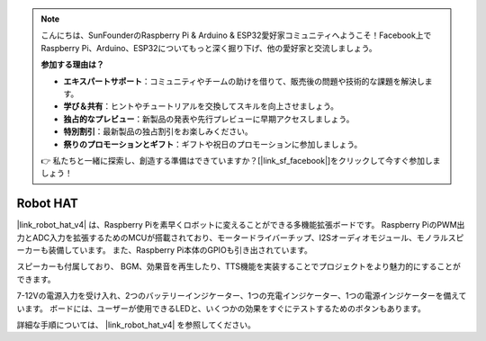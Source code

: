 .. note::

    こんにちは、SunFounderのRaspberry Pi & Arduino & ESP32愛好家コミュニティへようこそ！Facebook上でRaspberry Pi、Arduino、ESP32についてもっと深く掘り下げ、他の愛好家と交流しましょう。

    **参加する理由は？**

    - **エキスパートサポート**：コミュニティやチームの助けを借りて、販売後の問題や技術的な課題を解決します。
    - **学び＆共有**：ヒントやチュートリアルを交換してスキルを向上させましょう。
    - **独占的なプレビュー**：新製品の発表や先行プレビューに早期アクセスしましょう。
    - **特別割引**：最新製品の独占割引をお楽しみください。
    - **祭りのプロモーションとギフト**：ギフトや祝日のプロモーションに参加しましょう。

    👉 私たちと一緒に探索し、創造する準備はできていますか？[|link_sf_facebook|]をクリックして今すぐ参加しましょう！

Robot HAT
==================

|link_robot_hat_v4| は、Raspberry Piを素早くロボットに変えることができる多機能拡張ボードです。
Raspberry PiのPWM出力とADC入力を拡張するためのMCUが搭載されており、モータードライバーチップ、I2Sオーディオモジュール、モノラルスピーカーも装備しています。
また、Raspberry Pi本体のGPIOも引き出されています。

スピーカーも付属しており、
BGM、効果音を再生したり、TTS機能を実装することでプロジェクトをより魅力的にすることができます。

7-12Vの電源入力を受け入れ、2つのバッテリーインジケーター、1つの充電インジケーター、1つの電源インジケーターを備えています。
ボードには、ユーザーが使用できるLEDと、いくつかの効果をすぐにテストするためのボタンもあります。

詳細な手順については、 |link_robot_hat_v4| を参照してください。





